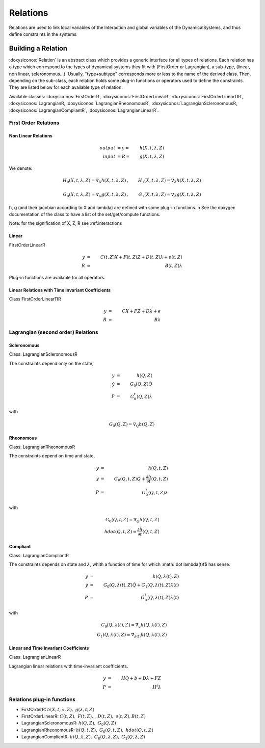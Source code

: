 .. _relations:

Relations
=========

Relations are used to link local variables of the Interaction and global variables of the DynamicalSystems, and thus define constraints in the systems.

Building a Relation
-------------------

:doxysiconos:`Relation` is an abstract class which provides a generic interface for all types of relations.
Each relation has a type which correspond to the types of dynamical systems they fit with (FirstOrder or Lagrangian), a sub-type, (linear, non linear, scleronomous...).
Usually, "type+subtype" corresponds more or less to the name of the derived class.
Then, depending on the sub-class, each relation holds some plug-in functions or operators used to define the constraints. They are listed below for each available type of relation. 


Available classes: :doxysiconos:`FirstOrderR`, :doxysiconos:`FirstOrderLinearR`, :doxysiconos:`FirstOrderLinearTIR`, :doxysiconos:`LagrangianR, :doxysiconos:`LagrangianRheonomousR`, :doxysiconos:`LagrangianScleronomousR, :doxysiconos:`LagrangianCompliantR`, :doxysiconos:`LagrangianLinearR`.

.. image:: classRelation.*

First Order Relations
"""""""""""""""""""""

Non Linear Relations 
^^^^^^^^^^^^^^^^^^^^

.. math::
   
   output &= y =& h(X,t,\lambda,Z)\\
   input &= R =& g(X,t,\lambda,Z)

We denote: 

.. math::

   H_0(X,t,\lambda,Z)=\nabla_X h(X,t,\lambda,Z)&, &  H_1(X,t,\lambda,Z)=\nabla_{\lambda} h(X,t,\lambda,Z) \\
   \\
   G_0(X,t,\lambda,Z)=\nabla_X g(X,t,\lambda,Z)&, &  G_1(X,t,\lambda,Z)=\nabla_{\lambda} g(X,t,\lambda,Z) 

h, g (and their jacobian according to X and lambda) are defined with some plug-in functions. \n
See the doxygen documentation of the class to have a list of the set/get/compute functions.

Note: for the signification of X, Z, R see :ref:_`interactions`

Linear
^^^^^^

FirstOrderLinearR 

.. math::
   
   y &=& C(t,Z)X + F(t,Z)Z + D(t,Z) \lambda + e(t,Z) \\
   R &=& B(t,Z) \lambda

Plug-in functions are available for all operators.

Linear Relations with Time Invariant Coefficients
^^^^^^^^^^^^^^^^^^^^^^^^^^^^^^^^^^^^^^^^^^^^^^^^^

Class FirstOrderLinearTIR 

.. math::
  
   y &=& CX + FZ + D\lambda + e \\
   R &=& B \lambda

Lagrangian (second order) Relations
"""""""""""""""""""""""""""""""""""

Scleronomous
^^^^^^^^^^^^
Class: LagrangianScleronomousR

The constraints depend only on the state,

.. math::
   
   y &=& h(Q,Z) \\
   \dot y &=& G_0(Q,Z)\dot Q \\
   P &=& G_0^t(Q,Z)\lambda 

with
 
.. math::
    
    G_0(Q,Z) = \nabla_Q h(Q,Z)

Rheonomous
^^^^^^^^^^
Class: LagrangianRheonomousR

The constraints depend on time and state, 

.. math::
   
   y &=& h(Q,t,Z)\\
   \dot y &=& G_0(Q,t,Z)\dot Q + \frac{\partial h}{\partial t}(Q,t,Z) \\
   P &=& G_0^t(Q,t,Z)\lambda 

with
 
.. math::
   G_0(Q,t,Z) = \nabla_Q h(Q,t,Z)  \\
   hdot(Q,t,Z) = \frac{\partial h}{\partial t}(Q,t,Z) 

Compliant
^^^^^^^^^

Class: LagrangianCompliantR

The constraints depends on state and :math:`\lambda`, whith a function of time for which :math:`\dot \lambda(t)\f$ has sense.

.. math::
   
   y &=& h(Q,\lambda(t),Z) \\
   \dot y &=& G_0(Q,\lambda(t),Z)\dot Q + G_1(Q,\lambda(t),Z)\dot\lambda(t) \\
   P &=& G_0^t(Q,\lambda(t),Z)\lambda(t) 

with
 
.. math::

   G_0(Q,\lambda(t),Z) = \nabla_q h(Q,\lambda(t),Z) \\
   G_1(Q,\lambda(t),Z) = \nabla_{\lambda(t)}h(Q,\lambda(t),Z)

Linear and Time Invariant Coefficients
^^^^^^^^^^^^^^^^^^^^^^^^^^^^^^^^^^^^^^
Class:  LagrangianLinearR

Lagrangian linear relations with time-invariant coefficients. 

.. math::

   y&=& H Q + b + D\lambda +FZ \\
   P &=& H^t \lambda 

Relations plug-in functions
"""""""""""""""""""""""""""

* FirstOrderR: :math:`h(X,t,\lambda,Z), \ \ g(\lambda,t,Z)`
* FirstOrderLinearR: :math:`C(t,Z), \ \ F(t,Z), \ \ , D(t,Z), \ \ e(t,Z), B(t,Z)`
* LagrangianScleronomousR: :math:`h(Q,Z), \ \ G_0(Q,Z)`
* LagrangianRheonomousR: :math:`h(Q,t,Z), \ \ G_0(Q,t,Z), \ \ hdot(Q,t,Z)`
* LagrangianCompliantR:  :math:`h(Q,\lambda,Z), \ \ G_0(Q,\lambda,Z), \ \ G_1(Q,\lambda,Z)`

